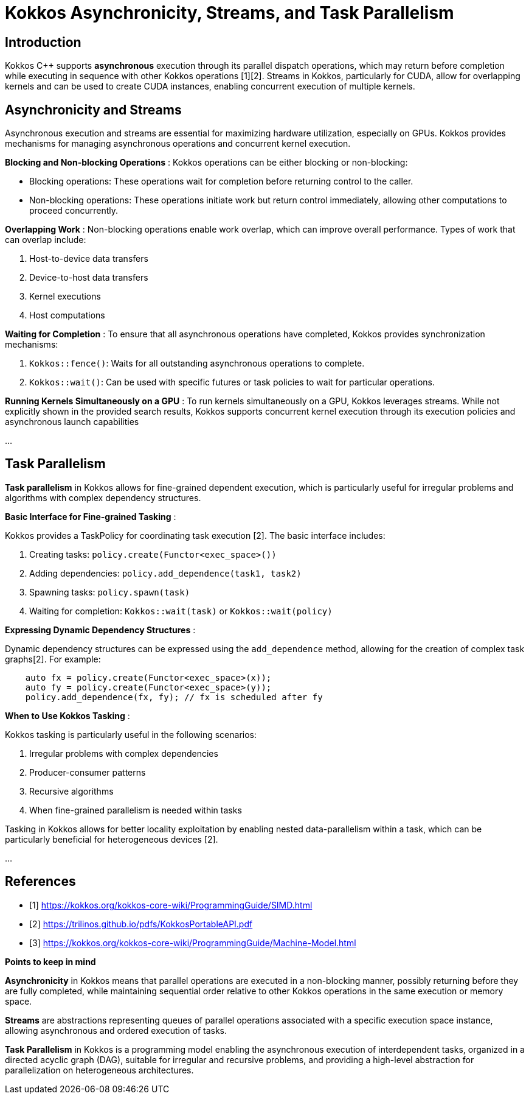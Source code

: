 = Kokkos Asynchronicity, Streams, and Task Parallelism

== Introduction

[.text-justify]

Kokkos C++ supports *asynchronous* execution through its parallel dispatch operations, which may return before completion while executing in sequence with other Kokkos operations [1][2]. Streams in Kokkos, particularly for CUDA, allow for overlapping kernels and can be used to create CUDA instances, enabling concurrent execution of multiple kernels.


== Asynchronicity and Streams

Asynchronous execution and streams are essential for maximizing hardware utilization, especially on GPUs. Kokkos provides mechanisms for managing asynchronous operations and concurrent kernel execution.

*Blocking and Non-blocking Operations* : Kokkos operations can be either blocking or non-blocking:

- Blocking operations: These operations wait for completion before returning control to the caller.
- Non-blocking operations: These operations initiate work but return control immediately, allowing other computations to proceed concurrently.

*Overlapping Work* : Non-blocking operations enable work overlap, which can improve overall performance. Types of work that can overlap include:

1. Host-to-device data transfers
2. Device-to-host data transfers
3. Kernel executions
4. Host computations

*Waiting for Completion* : To ensure that all asynchronous operations have completed, Kokkos provides synchronization mechanisms:

1. `Kokkos::fence()`: Waits for all outstanding asynchronous operations to complete.
2. `Kokkos::wait()`: Can be used with specific futures or task policies to wait for particular operations.

*Running Kernels Simultaneously on a GPU* : To run kernels simultaneously on a GPU, Kokkos leverages streams. While not explicitly shown in the provided search results, Kokkos supports concurrent kernel execution through its execution policies and asynchronous launch capabilities

...




== Task Parallelism

*Task parallelism* in Kokkos allows for fine-grained dependent execution, which is particularly useful for irregular problems and algorithms with complex dependency structures.

*Basic Interface for Fine-grained Tasking* :

Kokkos provides a TaskPolicy for coordinating task execution [2]. The basic interface includes:

1. Creating tasks: `policy.create(Functor<exec_space>())`
2. Adding dependencies: `policy.add_dependence(task1, task2)`
3. Spawning tasks: `policy.spawn(task)`
4. Waiting for completion: `Kokkos::wait(task)` or `Kokkos::wait(policy)`

*Expressing Dynamic Dependency Structures* :

Dynamic dependency structures can be expressed using the `add_dependence` method, allowing for the creation of complex task graphs[2]. For example:

[source, c++]
----
    auto fx = policy.create(Functor<exec_space>(x));
    auto fy = policy.create(Functor<exec_space>(y));
    policy.add_dependence(fx, fy); // fx is scheduled after fy
----

*When to Use Kokkos Tasking* :

Kokkos tasking is particularly useful in the following scenarios:

1. Irregular problems with complex dependencies
2. Producer-consumer patterns
3. Recursive algorithms
4. When fine-grained parallelism is needed within tasks

Tasking in Kokkos allows for better locality exploitation by enabling nested data-parallelism within a task, which can be particularly beneficial for heterogeneous devices [2].


...



== References

** [1] https://kokkos.org/kokkos-core-wiki/ProgrammingGuide/SIMD.html
** [2] https://trilinos.github.io/pdfs/KokkosPortableAPI.pdf
** [3] https://kokkos.org/kokkos-core-wiki/ProgrammingGuide/Machine-Model.html



.*Points to keep in mind*
****

*Asynchronicity* in Kokkos means that parallel operations are executed in a non-blocking manner, possibly returning before they are fully completed, while maintaining sequential order relative to other Kokkos operations in the same execution or memory space.

*Streams* are abstractions representing queues of parallel operations associated with a specific execution space instance, allowing asynchronous and ordered execution of tasks.

*Task Parallelism* in Kokkos is a programming model enabling the asynchronous execution of interdependent tasks, organized in a directed acyclic graph (DAG), suitable for irregular and recursive problems, and providing a high-level abstraction for parallelization on heterogeneous architectures.


****


